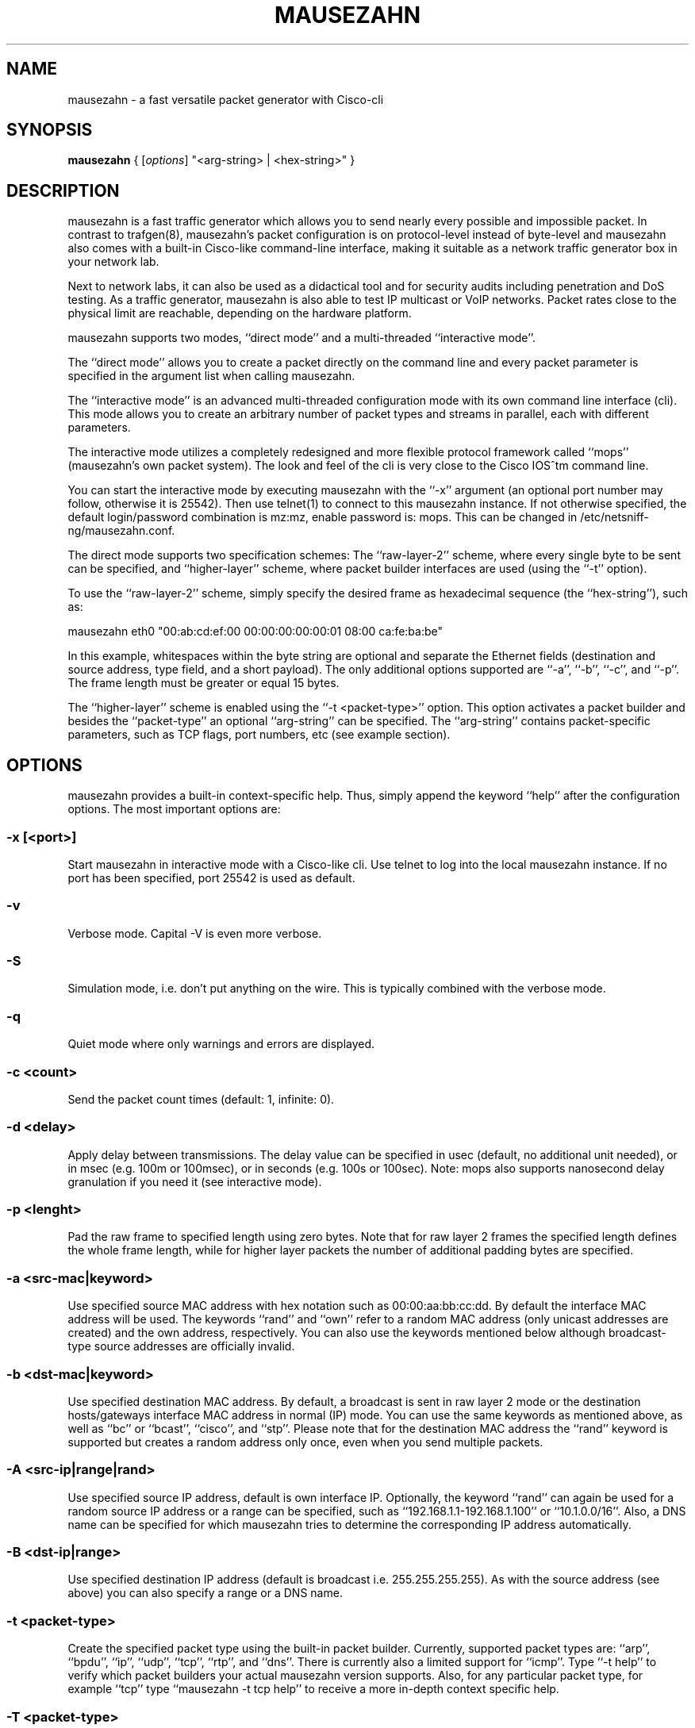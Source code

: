 .\" netsniff-ng - the packet sniffing beast
.\" Copyright 2013 Herbert Haas, modified by Daniel Borkmann.
.\" Subject to the GPL, version 2.

.TH MAUSEZAHN 8 "03 March 2013" "Linux" "netsniff-ng toolkit"
.SH NAME
mausezahn \- a fast versatile packet generator with Cisco-cli

.SH SYNOPSIS

\fB mausezahn\fR { [\fIoptions\fR] "<arg-string> | <hex-string>" }

.SH DESCRIPTION

mausezahn is a fast traffic generator which allows you to send nearly every
possible and impossible packet. In contrast to trafgen(8), mausezahn's packet
configuration is on protocol-level instead of byte-level and mausezahn also
comes with a built-in Cisco-like command-line interface, making it suitable
as a network traffic generator box in your network lab.

Next to network labs, it can also be used as a didactical tool and for security
audits including penetration and DoS testing. As a traffic generator, mausezahn
is also able to test IP multicast or VoIP networks. Packet rates close to the
physical limit are reachable, depending on the hardware platform.

mausezahn supports two modes, ``direct mode'' and a multi-threaded ``interactive
mode''.

The ``direct mode'' allows you to create a packet directly on the command line
and every packet parameter is specified in the argument list when calling
mausezahn.

The ``interactive mode'' is an advanced multi-threaded configuration mode with
its own command line interface (cli). This mode allows you to create an arbitrary
number of packet types and streams in parallel, each with different parameters.

The interactive mode utilizes a completely redesigned and more flexible protocol
framework called ``mops'' (mausezahn's own packet system). The look and feel of
the cli is very close to the Cisco IOS^tm command line.

You can start the interactive mode by executing mausezahn with the ``-x''
argument (an optional port number may follow, otherwise it is 25542). Then use
telnet(1) to connect to this mausezahn instance. If not otherwise specified,
the default login/password combination is mz:mz, enable password is: mops.
This can be changed in /etc/netsniff-ng/mausezahn.conf.

The direct mode supports two specification schemes: The ``raw-layer-2'' scheme,
where every single byte to be sent can be specified, and ``higher-layer'' scheme,
where packet builder interfaces are used (using the ``-t'' option).

To use the ``raw-layer-2'' scheme, simply specify the desired frame as
hexadecimal sequence (the ``hex-string''), such as:

  mausezahn eth0 "00:ab:cd:ef:00 00:00:00:00:00:01 08:00 ca:fe:ba:be"

In this example, whitespaces within the byte string are optional and separate
the Ethernet fields (destination and source address, type field, and a short
payload). The only additional options supported are ``-a'', ``-b'', ``-c'', and
``-p''. The frame length must be greater or equal 15 bytes.

The ``higher-layer'' scheme is enabled using the ``-t <packet-type>'' option.
This option activates a packet builder and besides the ``packet-type'' an
optional ``arg-string'' can be specified. The ``arg-string'' contains
packet-specific parameters, such as TCP flags, port numbers, etc (see example
section).

.SH OPTIONS
mausezahn provides a built-in context-specific help. Thus, simply append the
keyword ``help'' after the configuration options. The most important options
are:

.SS -x [<port>]
Start mausezahn in interactive mode with a Cisco-like cli. Use telnet to log
into the local mausezahn instance. If no port has been specified, port 25542
is used as default.

.SS -v
Verbose mode. Capital -V is even more verbose.

.SS -S
Simulation mode, i.e. don't put anything on the wire. This is typically combined
with the verbose mode.

.SS -q
Quiet mode where only warnings and errors are displayed.

.SS -c <count>
Send the packet count times (default: 1, infinite: 0).

.SS -d <delay>
Apply delay between transmissions. The delay value can be specified in usec
(default, no additional unit needed), or in msec (e.g. 100m or 100msec), or
in seconds (e.g. 100s or 100sec). Note: mops also supports nanosecond delay
granulation if you need it (see interactive mode).

.SS -p <lenght>
Pad the raw frame to specified length using zero bytes. Note that for raw
layer 2 frames the specified length defines the whole frame length, while for
higher layer packets the number of additional padding bytes are specified.

.SS -a <src-mac|keyword>
Use specified source MAC address with hex notation such as 00:00:aa:bb:cc:dd.
By default the interface MAC address will be used. The keywords ``rand'' and
``own'' refer to a random MAC address (only unicast addresses are created)
and the own address, respectively. You can also use the keywords mentioned
below although broadcast-type source addresses are officially invalid.

.SS -b <dst-mac|keyword>
Use specified destination MAC address. By default, a broadcast is sent in raw
layer 2 mode or the destination hosts/gateways interface MAC address in normal
(IP) mode. You can use the same keywords as mentioned above, as well as
``bc'' or ``bcast'', ``cisco'', and ``stp''. Please note that for the destination
MAC address the ``rand'' keyword is supported but creates a random address only
once, even when you send multiple packets.

.SS -A <src-ip|range|rand>
Use specified source IP address, default is own interface IP. Optionally, the
keyword ``rand'' can again be used for a random source IP address or a range
can be specified, such as ``192.168.1.1-192.168.1.100'' or ``10.1.0.0/16''.
Also, a DNS name can be specified for which mausezahn tries to determine the
corresponding IP address automatically.

.SS -B <dst-ip|range>
Use specified destination IP address (default is broadcast i.e. 255.255.255.255).
As with the source address (see above) you can also specify a range or a DNS name.

.SS -t <packet-type>
Create the specified packet type using the built-in packet builder. Currently,
supported packet types are: ``arp'', ``bpdu'', ``ip'', ``udp'', ``tcp'', ``rtp'',
and ``dns''. There is currently also a limited support for ``icmp''. Type
``-t help'' to verify which packet builders your actual mausezahn version
supports. Also, for any particular packet type, for example ``tcp'' type
``mausezahn -t tcp help'' to receive a more in-depth context specific help.

.SS -T <packet-type>
Make this mausezahn instance the receiving station. Currently, only ``rtp'' is
an option here and provides precise jitter measurements. For this purpose, start
another mausezahn instance on the sending station and the local receiving station
will output jitter statistics. See ``mausezahn \-T rtp help'' for a detailed help.

.SS -Q <[CoS:]vlan> [, <[CoS:]vlan>, ...]
Specify 802.1Q VLAN tag and optional Class of Service. An arbitrary number of
VLAN tags can be specified (that is you can simulate QinQ or even QinQinQinQ..).
Multiple tags must be separated via a comma or a period (e.g. "5:10,20,2:30").
VLAN tags are not supported for ARP and BPDU packets (in which case you could
specify the whole frame in hex using the raw layer 2 interface of mausezahn).

.SS -M <label[:cos[:ttl]][bos]> [, <label...>] 
Specify a MPLS label or even a MPLS label stack. Optionally, for each label the
experimental bits (usually the Class of Service, CoS) and the Time To Live
(TTL) can be specified. And if you are really crazy you can set/unset the
Bottom of Stack (BoS) bit at each label using the ``S'' (set) and ``s''
(unset) option. By default, the BoS is set automatically and correct. Any other
setting will lead to invalid frames. Enter ``-M help'' for detailed instructions
and examples.

.SS -P <ascii-payload>
Specify a cleartext payload. Alternatively, each packet type supports a
hexadecimal specification of the payload (see for example ``-t udp help'').

.SS -f <filename>
Read the ascii payload from the specified file.

.SS -F <filename>
Read the hex payload from the specified file. Actually, this file must be also
an ascii text file, but must contain hexadecimal digits, e.g. "aa:bb:cc:0f:e6...".
You can use also spaces as separation characters.

.SH USAGE EXAMPLE

.SS mausezahn eth0 \-c 0 \-d 2s \-t bpdu vlan=5
Send BPDU frames for VLAN 5 as used with Cisco's PVST+ type of STP. By default
mausezahn assumes that you want to become the root bridge.

.SS mausezahn eth0 \-c 128000 \-a rand \-p 64
Perform a CAM table overflow attack.

.SS mausezahn eth0 \-c 0 \-Q 5,100 \-t tcp "flags=syn,dp=1-1023" \-p 20 \-A rand \-B 10.100.100.0/24
Perform a SYN flood attack to another VLAN using VLAN hopping. This only works
if you are connected to the same VLAN which is configured as native VLAN on the
trunk. We assume that the victim VLAN is VLAN 100 and the native VLAN is VLAN 5.
Lets attack every host in VLAN 100 which use a IP prefix of 10.100.100.0/24, also
try out all ports between 1 and 1023 and use a random source IP address.

.SS mausezahn eth0 \-c 0 \-d 10msec \-B 230.1.1.1 \-t udp "dp=32000,dscp=46" \-P "Multicast test packet"
Send IP multicast packets to the multicast group 230.1.1.1 using a UDP header
with destination port 32000 and set the IP DSCP field to EF (46). Send one
frame every 10 msec.

.SS mausezahn eth0 \-Q 6:420 \-M 100,200,300:5 \-A 172.30.0.0/16 \-B target.anynetwork.foo \-t udp "sp=666,dp=1-65535" \-p 1000 \-c 10
Send UDP packets to the destination host target.anynetwork.foo using all
possible destination ports and send every packet with all possible source
addresses of the range 172.30.0.0/16; additionally use a source port of 666
and three MPLS labels, 100, 200, and 300, the outer (300) with QoS field 5.
Send the frame with a VLAN tag 420 and CoS 6; eventually pad with 1000 bytes
and repeat the whole thing 10 times.

.SS mausezahn \-t syslog sev=3 \-P "Main reactor reached critical temperature." \-A 192.168.33.42 \-B 10.1.1.9 \-c 6 \-d 10s
Send six forged syslog messages with severity 3 to a Syslog server 10.1.1.9; use
a forged source IP address 192.168.33.42 and let mausezahn decide which local
interface to use. Use an inter-packet delay of 10 seconds.

.SS mausezahn \-t tcp "flags=syn|urg|rst, sp=145, dp=145, win=0, s=0-4294967295, ds=1500, urg=666" \-a bcast \-b bcast \-A bcast \-B 10.1.1.6 \-p 5
Send an invalid TCP packet with only a 5 byte payload as layer-2 broadcast and
also use the broadcast MAC address as source address. The target should be
10.1.1.6 but use a broadcast source address. The source and destination port
shall be 145 and the window size 0. Set the TCP flags SYN, URG, and RST
simultaneously and sweep through the whole TCP sequence number space with an
increment of 1500. Finally set the urgent pointer to 666, i.e. pointing to
nowhere.

.SH INTERACTIVE MODE HOWTO
Using the interactive mode requires to start mausezahn as server:

  mausezahn -x

Now you can telnet to that server using the default port number 25542, but also
an arbitrary port number can be specified:

  mausezahn -x 99

mausezahn accepts incoming telnet connections on port 99.

  mz: Problems opening config file. Will use defaults

Either from another terminal or from another host try to telnet to the
mausezahn server:

  caprica$ telnet galactica 99
  Trying 192.168.0.4...
  Connected to galactica.
  Escape character is '^]'.
  mausezahn 0.5.8-rc0

  Username: mz
  Password: mz

  mz> enable
  Password: mops
  mz#

It is recommended to configure your own login credentials in
/etc/mausezahn/mz.cfg, such as:

  user = foo
  password = bar
  enable = bla

Since you reached the mausezahn prompt, lets try some first commands. You can
use the '?' character at any time for a content-sensitive help.

First try out the show command:

  mz# show ?

mausezahn maintains its own ARP table and observes anomalies. There is an entry
for every physical interface (however this host has only one):

  mz# sh arp
  Intf    Index     IP address     MAC address       last       Ch  UCast BCast Info
  ----------------------------------------------------------------------------------
  eth0    [1] D     192.168.0.1  00:09:5b:9a:15:84  23:44:41     1     1     0  0000

The column Ch tells us that the announced MAC address has only changed one time
(= when it was learned). The columns Ucast and BCast tell us how often this
entry was announced via unicast or broadcast respectively.

Let's check our interfaces:

  mz# show interface
  Available network interfaces:
                 real             real                  used (fake)      used (fake)
   device        IPv4 address     MAC address           IPv4 address     MAC address
  ---------------------------------------------------------------------------------------
  > eth0         192.168.0.4      00:30:05:76:2e:8d     192.168.0.4      00:30:05:76:2e:8d
    lo           127.0.0.1        00:00:00:00:00:00     127.0.0.1        00:00:00:00:00:00
  2 interfaces found.
  Default interface is eth0.

Defining packets:

Let's check the current packet list:

  mz# sh packet
  Packet layer flags: E=Ethernet, S=SNAP, Q=802.1Q, M=MPLS, I/i=IP/delivery_off, U=UDP, T=TCP
  PktID  PktName           Layers  Proto    Size  State      Device      Delay       Count/CntX
      1  sysARP_servic...  E-----  ARP        60  config     lo          100 msec        1/0 (100%)
  1 packets defined, 0 active.

We notice that there is already one system-defined packet process; it has been
created and used only once (during startup) by mausezahn's ARP service.
Currently, its state is config which means that the process is sleeping.

General packet options:

Now let's create our own packet process and therefore switch into the global
configuration mode:

  mz# configure term
  mz(config)# packet
  Allocated new packet PKT0002 at slot 2
  mz(config-pkt-2)# ?
  ...
  name                 Assign a unique name
  description          Assign a packet description text
  bind                 Select the network interface
  count                Configure the packet count value
  delay                Configure the inter-packet delay
  interval             Configure a greater interval
  type                 Specify packet type
  mac                  Configure packet's MAC addresses
  tag                  Configure tags
  payload              Configure a payload
  port                 Configure packet's port numbers
  end                  End packet configuration mode
  ethernet             Configure frame's Ethernet, 802.2, 802.3, or SNAP settings
  ip                   Configure packet's IP settings
  udp                  Configure packet's UDP header parameters
  tcp                  Configure packet's TCP header parameters

Here are a lot of options but normally you only need a few of them. When you
configure lots of different packets you might assign a reasonable name and
description for them:

  mz(config-pkt-2)# name Test
  mz(config-pkt-2)# desc This is just a test

You can e.g. change the default settings for the source and destination MAC/IP
addresses using the mac and ip commands:

  mz(config-pkt-2)# ip address dest 10.1.1.0 /24
  mz(config-pkt-2)# ip addr source random

In the example above, we configured a range of addresses (all hosts in the
network 10.1.1.0 should be addressed). Additionally we spoof our source IP
address. Of course, we can also add one or more VLAN and/or MPLS tag(s):

  mz(config-pkt-2)# tag ?
  dot1q                Configure 802.1Q (and 802.1P) parameters
  mpls                 Configure MPLS label stack
  mz(config-pkt-2)# tag dot ?
  Configure 802.1Q tags:
  VLAN[:CoS] [VLAN[:CoS]] ...   The leftmost tag is the outer tag in the frame
  remove <tag-nr> | all         Remove one or more tags (<tag-nr> starts with 1),
                                by default the first (=leftmost,outer) tag is removed,
                                keyword 'all' can be used instead of tag numbers.
  cfi | nocfi [<tag-nr>]        Set or unset the CFI-bit in any tag (by default
                                assuming the first tag).
  mz(config-pkt-2)# tag dot 1:7 200:5

Configure count and delay:

  mz(config-pkt-2)# count 1000
  mz(config-pkt-2)# delay ?
  delay <value> [hour | min | sec | msec | usec | nsec]

Specify the inter-packet delay in hours, minutes, seconds, milliseconds,
microseconds or nanoseconds. The default unit is milliseconds (i.e. when no
unit is given).

  mz(config-pkt-2)# delay 1 msec
  Inter-packet delay set to 0 sec and 1000000 nsec
  mz(config-pkt-2)#

Configuring protocol types:

mausezahn's interactive mode supports a growing list of protocols and only
relies on the MOPS architecture (and not on libnet as it is the case with
the legacy direct mode):

  mz(config-pkt-2)# type
  Specify a packet type from the following list:
  arp
  bpdu
  igmp
  ip
  lldp
  tcp
  udp
  mz(config-pkt-2)# type tcp
  mz(config-pkt-2-tcp)#
  ....
  seqnr                Configure the TCP sequence number
  acknr                Configure the TCP acknowledgement number
  hlen                 Configure the TCP header length
  reserved             Configure the TCP reserved field
  flags                Configure a combination of TCP flags at once
  cwr                  Set or unset the TCP CWR flag
  ece                  Set or unset the TCP ECE flag
  urg                  Set or unset the TCP URG flag
  ack                  set or unset the TCP ACK flag
  psh                  set or unset the TCP PSH flag
  rst                  set or unset the TCP RST flag
  syn                  set or unset the TCP SYN flag
  fin                  set or unset the TCP FIN flag
  window               Configure the TCP window size
  checksum             Configure the TCP checksum
  urgent-pointer       Configure the TCP urgend pointer
  options              Configure TCP options
  end                  End TCP configuration mode
  mz(config-pkt-2-tcp)# flags syn fin rst
  Current setting is: --------------------RST-SYN-FIN
  mz(config-pkt-2-tcp)# end
  mz(config-pkt-2)# paylo ascii This is a dummy payload for my first packet
  mz(config-pkt-2)# end

Now configure another packet, for example let's assume we want an LLDP process:

  mz(config)# packet
  Allocated new packet PKT0003 at slot 3
  mz(config-pkt-3)# ty lldp
  mz(config-pkt-3-lldp)# exit
  mz(config)# exit

In the above example we only use the default LLDP settings and don't configure
further LLDP options or TLVs. Back in the top level of the CLI let's verify
what we had done:

  mz# sh pa
  Packet layer flags: E=Ethernet, S=SNAP, Q=802.1Q, M=MPLS, I/i=IP/delivery_off, U=UDP, T=TCP
  PktID  PktName            Layers  Proto    Size  State      Device   Delay      Count/CntX
     1   sysARP_servic...   E-----  ARP        60  config     lo       100 msec       1/0 (100%)
     2   Test               E-Q-IT            125  config     eth0    1000 usec    1000/1000 (0%)
     3   PKT0003            E-----  LLDP       36  config     eth0      30 sec        0/0 (0%)
  3 packets defined, 0 active.

The column Layers indicates which major protocols have been combined. For
example the packet with packet-id 2 ("Test") utilizes Ethernet (E),
IP (I), and TCP (T). Additionally an 802.1Q tag (Q) has been inserted. Now
start one of these packet processes:

  mz# start slot 3
  Activate [3]
  mz# sh pac
  Packet layer flags: E=Ethernet, S=SNAP, Q=802.1Q, M=MPLS, I/i=IP/delivery_off, U=UDP, T=TCP
  PktID  PktName            Layers  Proto    Size  State      Device   Delay      Count/CntX
     1   sysARP_servic...   E-----  ARP        60  config     lo       100 msec       1/0 (100%)
     2   Test               E-Q-IT            125  config     eth0    1000 usec    1000/1000 (0%)
     3   PKT0003            E-----  LLDP       36  config     eth0      30 sec        0/1 (0%)
  3 packets defined, 1 active.

Let's have a more detailed look at a specific packet process:

  mz# sh pac 2
  Packet [2] Test
  Description: This is just a test
  State: config, Count=1000, delay=1000 usec (0 s 1000000 nsec), interval= (undefined)
  Headers:
   Ethernet: 00-30-05-76-2e-8d => ff-ff-ff-ff-ff-ff  [0800 after 802.1Q tag]
   Auto-delivery is ON (that is, the actual MAC is adapted upon transmission)
   802.1Q: 0 tag(s);  (VLAN:CoS)
   IP:  SA=192.168.0.4 (not random) (no range)
        DA=255.255.255.255 (no range)
        ToS=0x00  proto=17  TTL=255  ID=0  offset=0  flags: -|-|-
        len=49664(correct)  checksum=0x2e8d(correct)
   TCP: 83 bytes segment size (including TCP header)
        SP=0 (norange) (not random), DP=0 (norange) (not random)
        SQNR=3405691582 (start 0, stop 4294967295, delta 0) -- ACKNR=0 (invalid)
        Flags: ------------------------SYN----, reserved field is 00, urgent pointer= 0
        Announced window size= 100
        Offset= 0 (times 32 bit; value is valid), checksum= ffff (valid)
        (No TCP options attached) - 0 bytes defined
   Payload size: 43 bytes
   Frame size: 125 bytes
    1  ff:ff:ff:ff:ff:ff:00:30  05:76:2e:8d:81:00:e0:01  81:00:a0:c8:08:00:45:00  00:67:00:00:00:00:ff:06
   33  fa:e4:c0:a8:00:04:ff:ff  ff:ff:00:00:00:00:ca:fe  ba:be:00:00:00:00:a0:07  00:64:f7:ab:00:00:02:04
   65  05:ac:04:02:08:0a:19:35  90:c3:00:00:00:00:01:03  03:05:54:68:69:73:20:69  73:20:61:20:64:75:6d:6d
   97  79:20:70:61:79:6c:6f:61  64:20:66:6f:72:20:6d:79  20:66:69:72:73:74:20:70  61:63:6b:65:74
  mz#

If you want to stop one or more packet processes, use the stop command. The
"emergency stop" is when you use stop all:

  mz# stop all
  Stopping
  [3] PKT0003
  Stopped 1 transmission processe(s)

The launch command provides a shortcut for commonly used packet processes. For
example to behave like a STP-capable bridge we want to start an BPDU process
with typical parameters:

  mz# laun bpdu
  Allocated new packet sysBPDU at slot 5
  mz# sh pac
  Packet layer flags: E=Ethernet, S=SNAP, Q=802.1Q, M=MPLS, I/i=IP/delivery_off, U=UDP, T=TCP
  PktID  PktName           Layers  Proto    Size  State      Device      Delay       Count/CntX
      1  sysARP_servic...  E-----  ARP        60  config     lo          100 msec        1/0 (100%)
      2  Test              E-Q-IT            125  config     eth0       1000 usec     1000/1000 (0%)
      3  PKT0003           E-----  LLDP       36  config     eth0          30 sec        0/12 (0%)
      4  PKT0004           E---I-  IGMP       46  config     eth0        100 msec        0/0 (0%)
      5  sysBPDU           ES----  BPDU       29  active     eth0           2 sec        0/1 (0%)
  5 packets defined, 1 active.

Now a Configuration BPDU is sent every 2 seconds, claiming to be the root
bridge (and usually confusing the LAN. Note that only packet 5 (i.e. the
last row) is active and therefore sending packets while all other packets
are in state config (i.e. they have been configured but they are not doing
anything at the moment).

Configuring a greater interval:

Sometimes you may want to send a burst of packets at a greater interval:

  mz(config)# pac 2
  Modify packet parameters for packet Test [2]
  mz(config-pkt-2)# interv
  Configure a greater packet interval in days, hours, minutes, or seconds
  Arguments: <value>  <days | hours | minutes | seconds>
  Use a zero value to disable an interval.
  mz(config-pkt-2)# interv 1 h
  mz(config-pkt-2)# count 10
  mz(config-pkt-2)# delay 15 usec
  Inter-packet delay set to 0 sec and 15000 nsec

Now this packet is sent ten times with an inter-packet delay of 15 microsecond
and this is repeated every hour. When you look at the packet list, an interval
is indicated with the additional flag 'i' when inactive or 'I' when active:

  mz# sh pa
  Packet layer flags: E=Ethernet, S=SNAP, Q=802.1Q, M=MPLS, I/i=IP/delivery_off, U=UDP, T=TCP
  PktID  PktName           Layers  Proto    Size  State      Device      Delay       Count/CntX
      1  sysARP_servic...  E-----  ARP        60  config     lo          100 msec        1/0 (100%)
      2  Test              E-Q-IT            125  config-i   eth0         15 usec       10/10 (0%)
      3  PKT0003           E-----  LLDP       36  config     eth0          30 sec        0/12 (0%)
      4  PKT0004           E---I-  IGMP       46  config     eth0        100 msec        0/0 (0%)
      5  sysBPDU           ES----  BPDU       29  active     eth0           2 sec        0/251 (0%)
  5 packets defined, 1 active.
  mz# start sl 2
  Activate [2]
  mz# sh pa
  Packet layer flags: E=Ethernet, S=SNAP, Q=802.1Q, M=MPLS, I/i=IP/delivery_off, U=UDP, T=TCP
  PktID  PktName           Layers  Proto    Size  State      Device      Delay       Count/CntX
      1  sysARP_servic...  E-----  ARP        60  config     lo          100 msec        1/0 (100%)
      2  Test              E-Q-IT            125  config+I   eth0         15 usec       10/0 (100%)
      3  PKT0003           E-----  LLDP       36  config     eth0          30 sec        0/12 (0%)
      4  PKT0004           E---I-  IGMP       46  config     eth0        100 msec        0/0 (0%)
      5  sysBPDU           ES----  BPDU       29  active     eth0           2 sec        0/256 (0%)
  5 packets defined, 1 active.

Note that the flag 'I' indicates that an interval has been specified for
packet 2. The process is not active at the moment (only packet 5 is active
here) but it will become active in a regular interval. You can verify the
actual interval when viewing the packet details via the show packet 2 command.

Load prepared configurations:

You can prepare packet configurations using the same commands as you would
type them in on the CLI and then load them to the CLI. For example assume we
have prepared a file 'test.mops' containing:

  configure terminal
  packet
  name IGMP_TEST
  desc This is only a demonstration how to load a file to mops
  type igmp

Then we can add this packet configuration to our packet list using the load
command:

  mz# load test.mops
  Read commands from test.mops...
  Allocated new packet PKT0002 at slot 2
  mz# sh pa
  Packet layer flags: E=Ethernet, S=SNAP, Q=802.1Q, M=MPLS, I/i=IP/delivery_off, U=UDP, T=TCP
  PktID  PktName           Layers  Proto    Size  State      Device      Delay       Count/CntX
      1  sysARP_servic...  E-----  ARP        60  config     lo          100 msec        1/0 (100%)
      2  IGMP_TEST         E---I-  IGMP       46  config     eth0        100 msec        0/0 (0%)
  2 packets defined, 0 active.

The file src/examples/mausezahn/example_lldp.conf contains another example
list of commands to create a bogus LLDP packet. You can load this
configuration from the mausezahn command line, e.g. via:

  mz-0.39# load /home/hh/tmp/example_lldp.conf

In case you copied the file in that path. Now when you enter 'show packet' you
will see a new packet entry in the packet list. Use the 'start slot <nr>'
command to activate this packet.

You can store your own packet creations in such file and easily load them when
you need them. Every command within such configuration files is executed on the
command line interface as if you had typed it in -- so be careful about the
order and don't forget to use 'configure terminal' as first command.

You can even load other files from within a central config file.

.SH DIRECT MODE HOWTO
How to specify hex digits:

Many arguments allow direct byte input. Bytes are represented as two
hexadecimal digits. Multiple bytes must be separated either by spaces, colons,
or dashes - whatever you prefer. The following byte strings are equivalent:

  "aa:bb cc-dd-ee ff 01 02 03-04 05"
  "aa bb cc dd ee ff:01:02:03:04 05"

As first example, you may want to send an arbitrary fancy (possibly invalid)
frame right through your network card:

  mausezahn ff:ff:ff:ff:ff:ff:ff:ff:ff:ff:ff:ff:08:00:ca:fe:ba:be

 or equivalently but more readable:

  mausezahn ff:ff:ff:ff:ff:ff-ff:ff:ff:ff:ff:ff-08:00-ca:fe:ba:be

Basic operations:

All major command line options are listed when you execute mausezahn without
arguments. For practical usage keep the following special (not so widely
known) options in mind:

  -r                    Multiplies the specified delay with a random value.
  -p <length>           Pad the raw frame to specified length (using random
                        bytes).
  -P <ASCII Payload>    Use the specified ASCII payload.
  -f <filename>         Read the ASCII payload from a file.
  -F <filename>         Read the hexadecimal payload from a file.
  -S                    Simulation mode: DOES NOT put anything on the wire.
                        This is typically combined with one of the verbose
                        modes (-v or V).

Many options require a keyword or a number but the -t option is an exception
since it requires both a packet type (such as ip, udp, dns, etc) and an
argument string which is specific for that packet type. Here are some simple
examples:

  mausezahn -t help
  mausezahn -t tcp help
  mausezahn eth3 -t udp sp=69,dp=69,p=ca:fe:ba:be

Note: Don't forget that on the CLI the Linux shell (usually the Bash)
interprets spaces as a delimiter character. That is, if you are specifying
an argument that consists of multiple words with spaces in between, you MUST
group this with quotes. For example, instead of

  mausezahn eth0 -t udp sp=1,dp=80,p=00:11:22:33

 you could either omit the spaces

  mausezahn eth0 -t udp sp=1,dp=80,p=00:11:22:33

 or, even more safe, use quotes:

  mausezahn eth0 -t udp "sp=1,dp=80,p=00:11:22:33"

In order to monitor what's going on, you can enable the verbose mode using
the -v option. The opposite is the quiet mode (-q) which will keep mausezahn
absolutely quiet (except for error messages and warnings.)

Don't confuse the payload argument p=... with the padding option -p. The latter
is used outside the quotes!

The automatic packet builder:

An important argument is "-t" which invokes a packet builder. Currently there
are packet builders for ARP, BPDU, CDP, IP, partly ICMP, UDP, TCP, RTP, DNS,
and SYSLOG. (Additionally you can insert a VLAN tag or a MPLS label stack but
this works independent of the packet builder.)

You get context specific help of every packet builder using the help keyword,
such as:

  mausezahn -t bpdu help
  mausezahn -t tcp help

For every packet you may specify an optional payload. This can be done either
via HEX notation using the payload (or short p) argument or directly as ASCII
text using the -P option:

  mausezahn eth0 -t ip -P "Hello World"                           # ASCII payload
  mausezahn eth0 -t ip p=68:65:6c:6c:6f:20:77:6f:72:6c:64         # hex payload
  mausezahn eth0 -t ip "proto=89,                           \
                        p=68:65:6c:6c:6f:20:77:6f:72:6c:64, \     # same with other
                        ttl=1"                                    # IP arguments

Note: The raw link access mode only accepts hex payloads (because you specify
everything in hex here.)

Packet count and delay:

Per default only one packet is sent. If you want to send more packets then
use the count option -c <count>. When count is zero then mausezahn will send
forever. Per default mausezahn sends at maximum speed (and this is really 
fast ;-)). If you don't want to overwhelm your network devices or have other
reasons to send at a slower rate then you might want to specify a delay using
the -d <delay> option.

If you only specify a numeric value it is interpreted in microsecond units.
Alternatively, for easier use, you might specify units such as seconds sec or
milliseconds msec. (You can also abbreviate this with s or m.) Note: Don't use
spaces between the value and the unit! Here are typical examples:

Send infinite frames as fast as possible:

  mausezahn -c 0  "aa bb cc dd ...."

Send 100,000 frames with a 50 msec interval:

  mausezahn -c 100000  -d 50msec "aa bb cc dd ...."

Send infinite BPDU frames in a 2 second interval:

  mausezahn -c 0 -d 2s -t bpdu conf

Note: mausezahn does not support fractional numbers. If you want to specify for
example 2.5 seconds then express this e.g. in milliseconds (2500 msec).

Source and destination addresses:

As mnemonic trick keep in mind that all packets run from "A" to "B". You can
always specify source and/or destination MAC addresses using the -a and -b
options, respectively. These options also allow keywords such as rand, own,
bpdu, cisco, and others.

Similarly, you can specify source and destination IP addresses using the -A
and -B options, respectively. These options also support FQDNs (i.e. domain
names) and ranges such as 192.168.0.0/24 or 10.0.0.11-10.0.3.22. Additionally
(only) the source address supports the rand keyword (ideal for "attacks").

Note: When you use the packet builder for IP-based packets (e.g. UDP or TCP)
then mausezahn automatically cares about correct MAC and IP addresses (i.e.
it performs ARP, DHCP, and DNS for you). But when you specify at least a single
link-layer address (or any other L2 option such as a VLAN tag or MPLS header)
then ARP is disabled and you must care for the Ethernet destination address for
yourself.

Layer-2:

* Direct link access:

mausezahn allows you to send ANY chain of bytes directly through your Ethernet
interface:

  mausezahn eth0 "ff:ff:ff:ff:ff:ff ff:ff:ff:ff:ff:ff 00:00 ca:fe:ba:be"

This way you can craft every packet you want but you must do it by hand. Note:
On WiFi interfaces the header is much more complicated and automatically
created by the WiFi-driver. As example to introduce some interesting options,
lets continuously send frames at max speed with random source MAC address and
broadcast destination address, additionally pad the frame to 1000 bytes:

  mausezahn eth0 -c 0 -a rand -b bcast -p 1000 "08 00 aa bb cc dd"

The direct link access supports automatic padding using the -p <total frame
length> option. This allows you to pad a raw L2 frame to the desired length.
You must specify the total length and the total frame length must have at
least 15 bytes for technical reasons. Zero bytes are used for this padding.

* ARP:

mausezahn provides a simple interface to the ARP packet. You can specify the
ARP method (request|reply) and up to four arguments: sendermac, targetmac,
senderip, targetip, or short smac, tmac, sip, tip. By default an ARP reply is
sent with your own interface addresses as source MAC and IP address, and a
broadcast destination MAC/IP address. Send a gratitious ARP (as used for
duplicate IP detection):

  mausezahn eth0 -t arp

ARP cache poisoning:

  mausezahn eth0 -t arp "reply, senderip=192.168.0.1, targetmac=00:00:0c:01:02:03, \
                         targetip=172.16.1.50"

 where by default your interface MAC address will be used as sendermac,
senderip denotes the spoofed IP, targetmac and targetip identifies the
receiver. By default the Ethernet source address is your interface MAC and the
destination address is broadcast. Of course you can change this using again the
flags -a and -b.

* BPDU:

mausezahn provides a simple interface to the 802.1d BPDU frame format (used to
create the Spanning Tree in bridged networks). By default standard IEEE 802.1d
(CST) BPDUs are sent and it is assumed that your computer wants to become the
root bridge (rid=bid). Optionally the 802.3 destination address can be a
specified MAC address, broadcast, own MAC, or Cisco's PVST+ MAC address. The
destination MAC can be specified using the -b command which (besides MAC
addresses) accepts keywords such as bcast, own, pvst, or stp (default). Since
version 0.16 PVST+ is supported. Simply specify the VLAN for which you want
to send a BPDU:

  mausezahn eth0 -t bpdu "vlan=123, rid=2000"

See mausezahn -t bpdu help for more details.

* CDP:

mausezahn can send Cisco Discovery Protocol (CDP) messages since this protocol
has security relevance. Of course lots of dirty tricks are possible; for
example arbitrary TLVs can be created (using the hex-payload argument for
example p=00:0e:00:07:01:01:90) and if you want to stress the CDP database of
some device, mausezahn can send each CDP message with another system-id using
the change keyword:

  mausezahn -t cdp change -c 0

Some routers and switches may run into deep problems ;-) See
mausezahn -t cdp help for more details.

* 802.1Q VLAN Tags:

mausezahn allows simple VLAN tagging for IP (and other higher layer) packets.
Simply use the option -Q <[CoS:]VLAN>, such as -Q 10 or -Q 3:921. By
default CoS=0. For example send a TCP packet in VLAN 500 using CoS=7:

  mausezahn eth0 -t tcp -Q 7:500 "dp=80, flags=rst, p=aa:aa:aa"

You can create as many VLAN tags as you want! This is interesting to create
QinQ encapsulations or VLAN hopping: Send a UDP packet with VLAN tags 100
(outer) and 651 (inner):

  mausezahn eth0 -t udp "dp=8888, sp=13442" -P "Mausezahn is great" -Q 100,651

Don't know if this is useful anywhere but at least it is possible:

  mausezahn eth0 -t udp "dp=8888, sp=13442" -P "Mausezahn is great"  \
                 -Q 6:5,7:732,5:331,5,6

Mix it with MPLS:

  mausezahn eth0 -t udp "dp=8888, sp=13442" -P "Mausezahn is great" -Q 100,651 -M 314

Only in raw Layer 2 mode you must create the VLAN tag completely by yourself.
For example if you want to send a frame in VLAN 5 using CoS 0 simply specify
81:00 as type field and for the next two bytes the CoS (, CFI) and VLAN values:

  mausezahn eth0 -b bc -a rand "81:00 00:05 08:00 aa-aa-aa-aa-aa-aa-aa-aa-aa"

* MPLS labels:

mausezahn allows you to insert one or more MPLS headers. Simply use the option
-M <label:CoS:TTL:BoS> where only the label is mandatory. If you specify a
second number it is interpreted as the experimental bits (the CoS usually). If
you specify a third number it is interpreted as TTL. Per default the TTL is
set to 255. The Bottom of Stack flag is set automatically (otherwise the frame
would be invalid) but if you want you can also set or unset it using the
S (set) and s (unset) argument. Note that the BoS must be the last argument in
each MPLS header definition. Here are some examples:

Use MPLS label 214:

  mausezahn eth0 -M 214 -t tcp "dp=80" -P "HTTP..." -B myhost.com

Use three labels (the 214 is now the outer):

  mausezahn eth0 -M 9999,51,214 -t tcp "dp=80" -P "HTTP..." -B myhost.com

Use two labels, one with CoS=5 and TTL=1, the other with CoS=7:

  mausezahn eth0 -M 100:5:1,500:7 -t tcp "dp=80" -P "HTTP..." -B myhost.com

Unset the BoS flag (which will result in an invalid frame):

  mausezahn eth0 -M 214:s -t tcp "dp=80" -P "HTTP..." -B myhost.com

Layer 3-7:

IP, UDP, and TCP packets can be padded using the -p option. Currently 0x42 is
used as padding byte ('the answer'). You cannot pad DNS packets (would be
useless anyway).

* IP:

mausezahn allows you to send any (malformed or correct) IP packet. Every field
in the IP header can be manipulated. The IP addresses can be specified via
the -A and -B options, denoting the source and destination address,
respectively. You can also specify an address range or a host name (FQDN).
Additionally, the source address can also be random. By default the source
address is your interface IP address and the destination address is a
broadcast. Here are some examples:

Ascii payload:

  mausezahn eth0 -t ip -A rand -B 192.168.1.0/24  -P "hello world"

Hex payload:

  mausezahn eth0 -t ip -A 10.1.0.1-10.1.255.254 -B 255.255.255.255 p=ca:fe:ba:be

Will use correct source IP address:

  mausezahn eth0 -t ip -B www.xyz.com

The Type of Service (ToS) byte can either be specified directly by two
hexadecimal digits (which means you can also easily set the Explicit
Congestion Notification (ECN) bits (LSB 1 and 2) or you may only want to
specify a common DSCP value (bits 3-8) using a decimal number (0..63):

Packet sent with DSCP = Expedited Forwarding (EF):

  mausezahn eth0 -t ip dscp=46,ttl=1,proto=1,p=08:00:5a:a2:de:ad:be:af

If you leave the checksum zero (or unspecified) the correct checksum will
be automatically computed. Note that you can only use a wrong checksum when
you also specify at least one L2 field manually.

* UDP:

mausezahn support easy UDP datagram generation. Simply specify the
destination address (-B option) and optionally an arbitrary source address
(-A option) and as arguments you may specify the port numbers using the
dp (destination port) and sp (source port) arguments and a payload. You can
also easily specify a whole port range which will result in sending multiple
packets. Here are some examples:

Send test packets to the RTP port range:

  mausezahn eth0 -B 192.168.1.1 -t udp "dp=16384-32767, \
                 p=A1:00:CC:00:00:AB:CD:EE:EE:DD:DD:00"

Send a DNS request as local broadcast (often a local router replies):

  mausezahn eth0 -t udp dp=53,p=c5-2f-01-00-00-01-00-00-00-00-00-00-03-77-77-\
                                77-03-78-79-7a-03-63-6f-6d-00-00-01-00-01"

Additionally you may specify the lenght and checksum using the len and sum
arguments (will be set correctly by default). Note: several protocols have same
arguments such as len (length) and sum (checksum). If you specified a udp type
packet (via -t udp) and want to modify the IP length, then use the alternate
keyword iplen and ipsum. Also note that you must specify at least one L2 field
which tells mausezahn to build everything without help of your kernel (the
kernel would not allow to modify the IP checksum and the IP length).

* ICMP:

mausezahn currently only supports the following ICMP methods: PING (echo
request), Redirect (various types), Unreachable (various types). Additional
ICMP types will be supported in future. Currently you would need to tailor them
by your own, e.g. using the IP packet builder (setting proto=1). Use the
mausezahn -t icmp help for help on actually implemented options.

* TCP:

mausezahn allows you to easily tailor any TCP packet. Similar as with UDP you
can specify source and destination port (ranges) using the sp and dp arguments.
Then you can directly specify the desired flags using an "|" as delimiter if
you want to specify multiple flags. For example, a SYN-Flood attack against
host 1.1.1.1 using a random source IP address and periodically using all 1023
well-known ports could be created via:

  mausezahn eth0 -A rand -B 1.1.1.1 -c 0 -t tcp "dp=1-1023, flags=syn"  \
                 -P "Good morning! This is a SYN Flood Attack.          \
                     We apologize for any inconvenience."

Be careful with such SYN floods and only use them for firewall testing. Check
your legal position! Remember that a host with an open TCP session only accepts
packets with correct socket information (addresses and ports) and a valid TCP
sequence number (SQNR). If you want to try a DoS attack by sending a RST-flood
and you do NOT know the target's initial SQNR (which is normally the case) then
you may want to sweep through a range of sequence numbers:

  mausezahn eth0 -A legal.host.com -B target.host.com \
                 -t tcp "sp=80,dp=80,s=1-4294967295"

Fortunately, the SQNR must match the target host's acknowledgement number plus
the announced window size. Since the typical window size is something between
40000 and 65535 you are MUCH quicker when using an increment using the ds
argument:

  mausezahn eth0 -A legal.host.com -B target.host.com \
                 -t tcp "sp=80, dp=80, s=1-4294967295, ds=40000"

In the latter case mausezahn will only send 107375 packets instead of
4294967295 (which results in a duration of approximately 1 second compared to
11 hours!). Of course you can tailor any TCP packet you like. As with other L4
protocols mausezahn builds a correct IP header but you can additionally access
every field in the IP packet (also in the Ethernet frame).

* DNS:

mausezahn supports UDP-based DNS requests or responses. Typically you may want
to send a query or an answer. As usual you can modify every flag in the header.
Here is an example of a simple query:

  mausezahn eth0 -B mydns-server.com -t dns "q=www.ibm.com"

You can also create server-type messages:

  mausezahn eth0 -A spoofed.dns-server.com -B target.host.com \
                 "q=www.topsecret.com, a=172.16.1.1"

The syntax according to the online help (-t dns help) is:

  query|q = <name>[:<type>]  ............. where type is per default "A"
                                           (and class is always "IN")
  answer|a = [<type>:<ttl>:]<rdata> ...... ttl is per default 0.
           = [<type>:<ttl>:]<rdata>/[<type>:<ttl>:]<rdata>/...

Note: If you only use the 'query' option then a query is sent. If you
additionally add an 'answer' then an answer is sent. Examples:

  q = www.xyz.com
  q = www.xyz.com, a=192.168.1.10
  q = www.xyz.com, a=A:3600:192.168.1.10
  q = www.xyz.com, a=CNAME:3600:abc.com/A:3600:192.168.1.10

Please try out mausezahn -t dns help to see the many other optional command
line options.

* RTP and VoIP path measurements:

mausezahn can send arbitrary Real Time Protocol (RTP) packets. Per default a
classical G.711 codec (20 ms segment size, 160 bytes) is assumed. You can
measure jitter, packet loss and reordering along a path between two hosts
running mausezahn. The jitter measurement is either done following the variance
low-pass filtered estimation specified in RFC 3550 or using an alternative
"real-time" method which is even more precise (the RFC-method is used by
default). For example on Host1 you start a transmission process:

  mausezahn -t rtp -B 192.168.1.19

And on Host2 (192.168.1.19) a receiving process which performs the measurement:

  mausezahn -T rtp

Note that the option flag with the capital "T" means that it is a server RTP
process, waiting for incoming RTP packets from any mausezahn source. In case
you want to restrict the measurement to a specific source or you want to
perform a bidirectional measurement, you must specify a stream identifier.
Here is an example for bidirectional measurements which logs the running
jitter average in a file:

  Host1# mausezahn -t rtp id=11:11:11:11 -B 192.168.2.2 &
  Host1# mausezahn -T rtp id=22:22:22:22 "log, path=/tmp/mz/"

  Host2# mausezahn -t rtp id=22:22:22:22 -B 192.168.1.1 &
  Host2# mausezahn -T rtp id=11:11:11:11 "log, path=/tmp/mz/"

In any case the measurements are printed continuously onto the screen; by
default it looks like this:

  0.00                     0.19                      0.38                      0.57
  |-------------------------|-------------------------|-------------------------|
  #########                                                                      0.07 msec
  ####################                                                           0.14 msec
  ##                                                                             0.02 msec
  ###                                                                            0.02 msec
  #########                                                                      0.07 msec
  ####                                                                           0.03 msec
  #########                                                                      0.07 msec
  #############                                                                  0.10 msec
  ##                                                                             0.02 msec
  ###########################################                                    0.31 msec
  #########                                                                      0.07 msec
  ##############################################                                 0.33 msec
  ###############                                                                0.11 msec
  ##########                                                                     0.07 msec
  ###############                                                                0.11 msec
  ##########################################################                     0.42 msec
  #####                                                                          0.04 msec

More information is shown using the txt keyword:

  mausezahn -T rtp txt
  Got 100 packets from host 192.168.0.3: 0 lost (0 absolute lost), 1 out of order
    Jitter_RFC (low pass filtered) = 30 usec
    Samples jitter (min/avg/max)   = 1/186/2527 usec
    Delta-RX (min/avg/max)         = 2010/20167/24805 usec
  Got 100 packets from host 192.168.0.3: 0 lost (0 absolute lost), 1 out of order
    Jitter_RFC (low pass filtered) = 17 usec
    Samples jitter (min/avg/max)   = 1/53/192 usec
    Delta-RX (min/avg/max)         = 20001/20376/20574 usec
  Got 100 packets from host 192.168.0.3: 0 lost (0 absolute lost), 1 out of order
    Jitter_RFC (low pass filtered) = 120 usec
    Samples jitter (min/avg/max)   = 0/91/1683 usec
    Delta-RX (min/avg/max)         = 18673/20378/24822 usec

See mausezahn -t rtp help and mz -T rtp help for more details.

* Syslog:

The traditional Syslog protocol is widely used even in professional networks
and is sometimes vulnerable. For example you might insert forged Syslog
messages by spoofing your source address (e.g. impersonate the address of a
legit network device):

  mausezahn -t syslog sev=3 -P "You have been mausezahned." -A 10.1.1.109 -B 192.168.7.7

See mausezahn -t syslog help for more details.

.SH NOTE
When multiple ranges are specified, e.g. destination port ranges and
destination address ranges, then all possible combinations of ports and
addresses are used for packet generation. Furthermore, this can be mixed with
other ranges e.g. a TCP sequence number range. Note that combining ranges
can lead to a very huge number of frames to be sent. As a rule of thumb you
can assume that about 100,000 frames and more are sent in a fraction of one
second, depending on your network interface.

mausezahn has been designed as fast traffic generator so you might easily
overwhelm a LAN segment with myriads of packets. And because mausezahn should
also support security audits it is also possible to create malicious or
invalid packets, SYN floods, port and address sweeps, DNS and ARP poisoning,
etc.

Therefore, don't use this tool when you are not aware of possible consequences
or have only little knowledge about networks and data communication. If you
abuse mausezahn for 'unallowed' attacks and get caught, or damage something of
your own, then this is completely your fault. So the safest solution is to try
it out in a lab environment.

.SH LEGAL
mausezahn is licensed under the GNU GPL version 2.0.

.SH HISTORY
.B mausezahn
was originally written by Herbert Haas. According to his website [1], he
unfortunately passed away in 2011. Thus, having this tool unmaintained as well.
It has been adopted and integrated into the netsniff-ng toolkit and is further
being maintained and developed from there. Maintainers are Tobias Klauser
<tklauser@distanz.ch> and Daniel Borkmann <dborkma@tik.ee.ethz.ch>.

  [1] http://www.perihel.at/

.SH SEE ALSO
.BR netsniff-ng (8),
.BR trafgen (8),
.BR ifpps (8),
.BR bpfc (8),
.BR flowtop (8),
.BR astraceroute (8),
.BR curvetun (8)

.SH AUTHOR
Manpage was written by Herbert Haas and modified by Daniel Borkmann.
